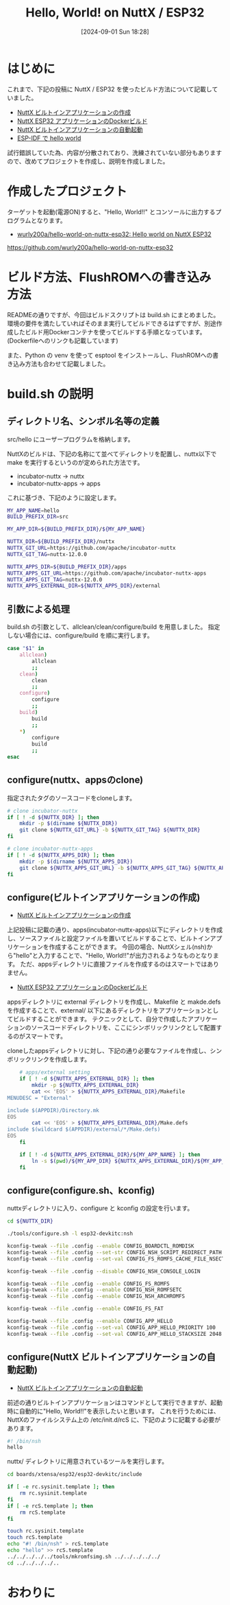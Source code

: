 #+BLOG: wurly-blog
#+POSTID: 1603
#+ORG2BLOG:
#+DATE: [2024-09-01 Sun 18:28]
#+OPTIONS: toc:nil num:nil todo:nil pri:nil tags:nil ^:nil
#+CATEGORY: NuttX, ESP32
#+TAGS: 
#+DESCRIPTION:
#+TITLE: Hello, World! on NuttX / ESP32

* はじめに

これまで、下記の投稿に NuttX / ESP32 を使ったビルド方法について記載していました。

 - [[./?p=389][NuttX ビルトインアプリケーションの作成]]
 - [[./?p=414][NuttX ESP32 アプリケーションのDockerビルド]]
 - [[./?p=396][NuttX ビルトインアプリケーションの自動起動]]
 - [[./?p=455][ESP-IDF で hello world]]

試行錯誤していた為、内容が分散されており、洗練されていない部分もありますので、改めてプロジェクトを作成し、説明を作成しました。

* 作成したプロジェクト

ターゲットを起動(電源ON)すると、"Hello, World!!" とコンソールに出力するプログラムとなります。

 - [[https://github.com/wurly200a/hello-world-on-nuttx-esp32][wurly200a/hello-world-on-nuttx-esp32: Hello world on NuttX ESP32]]
https://github.com/wurly200a/hello-world-on-nuttx-esp32

* ビルド方法、FlushROMへの書き込み方法

READMEの通りですが、今回はビルドスクリプトは build.sh にまとめました。
環境の要件を満たしていればそのまま実行してビルドできるはずですが、別途作成したビルド用Dockerコンテナを使ってビルドする手順となっています。
(Dockerfileへのリンクも記載しています)

また、Python の venv を使って esptool をインストールし、FlushROMへの書き込み方法も合わせて記載しました。

* build.sh の説明

** ディレクトリ名、シンボル名等の定義

src/hello にユーザープログラムを格納します。

NuttXのビルドは、下記の名称にて並べてディレクトリを配置し、nuttx以下で make を実行するというのが定められた方法です。

 - incubator-nuttx -> nuttx
 - incubator-nuttx-apps -> apps

これに基づき、下記のように設定します。

#+begin_src bash
MY_APP_NAME=hello
BUILD_PREFIX_DIR=src

MY_APP_DIR=${BUILD_PREFIX_DIR}/${MY_APP_NAME}

NUTTX_DIR=${BUILD_PREFIX_DIR}/nuttx
NUTTX_GIT_URL=https://github.com/apache/incubator-nuttx
NUTTX_GIT_TAG=nuttx-12.0.0

NUTTX_APPS_DIR=${BUILD_PREFIX_DIR}/apps
NUTTX_APPS_GIT_URL=https://github.com/apache/incubator-nuttx-apps
NUTTX_APPS_GIT_TAG=nuttx-12.0.0
NUTTX_APPS_EXTERNAL_DIR=${NUTTX_APPS_DIR}/external
#+end_src

** 引数による処理

build.sh の引数として、allclean/clean/configure/build を用意しました。
指定しない場合には、configure/build を順に実行します。

#+begin_src bash
case "$1" in
    allclean)
        allclean
        ;;
    clean)
        clean
        ;;
    configure)
        configure
        ;;
    build)
        build
        ;;
    *)
        configure
        build
        ;;
esac
#+end_src

** configure(nuttx、appsのclone)

指定されたタグのソースコードをcloneします。

#+begin_src bash
    # clone incubator-nuttx
    if [ ! -d ${NUTTX_DIR} ]; then
        mkdir -p $(dirname ${NUTTX_DIR})
        git clone ${NUTTX_GIT_URL} -b ${NUTTX_GIT_TAG} ${NUTTX_DIR}
    fi

    # clone incubator-nuttx-apps
    if [ ! -d ${NUTTX_APPS_DIR} ]; then
        mkdir -p $(dirname ${NUTTX_APPS_DIR})
        git clone ${NUTTX_APPS_GIT_URL} -b ${NUTTX_APPS_GIT_TAG} ${NUTTX_APPS_DIR}
    fi
#+end_src

** configure(ビルトインアプリケーションの作成)
 - [[./?p=389][NuttX ビルトインアプリケーションの作成]]

上記投稿に記載の通り、apps(incubator-nuttx-apps)以下にディレクトリを作成し、ソースファイルと設定ファイルを置いてビルドすることで、ビルトインアプリケーションを作成することができます。
今回の場合、NuttXシェル(nsh)から"hello"と入力することで、"Hello, World!!"が出力されるようなものとなります。
ただ、appsディレクトリに直接ファイルを作成するのはスマートではありません。

 - [[./?p=414][NuttX ESP32 アプリケーションのDockerビルド]]

appsディレクトリに external ディレクトリを作成し、Makefile と makde.defs を作成することで、external/ 以下にあるディレクトリをアプリケーションとしてビルドすることができます。
テクニックとして、自分で作成したアプリケーションのソースコードディレクトリを、ここにシンボリックリンクとして配置するのがスマートです。

cloneしたappsディレクトリに対し、下記の通り必要なファイルを作成し、シンボリックリンクを作成します。

#+begin_src bash
    # apps/external setting
    if [ ! -d ${NUTTX_APPS_EXTERNAL_DIR} ]; then
        mkdir -p ${NUTTX_APPS_EXTERNAL_DIR}
        cat << 'EOS' > ${NUTTX_APPS_EXTERNAL_DIR}/Makefile
MENUDESC = "External"

include $(APPDIR)/Directory.mk
EOS
        cat << 'EOS' > ${NUTTX_APPS_EXTERNAL_DIR}/Make.defs
include $(wildcard $(APPDIR)/external/*/Make.defs)
EOS
    fi

    if [ ! -d ${NUTTX_APPS_EXTERNAL_DIR}/${MY_APP_NAME} ]; then
        ln -s $(pwd)/${MY_APP_DIR} ${NUTTX_APPS_EXTERNAL_DIR}/${MY_APP_NAME}
    fi
#+end_src

** configure(configure.sh、kconfig)

nuttxディレクトリに入り、configure と kconfig の設定を行います。

#+begin_src bash
    cd ${NUTTX_DIR}

    ./tools/configure.sh -l esp32-devkitc:nsh

    kconfig-tweak --file .config --enable CONFIG_BOARDCTL_ROMDISK
    kconfig-tweak --file .config --set-str CONFIG_NSH_SCRIPT_REDIRECT_PATH ""
    kconfig-tweak --file .config --set-val CONFIG_FS_ROMFS_CACHE_FILE_NSECTORS 1

    kconfig-tweak --file .config --disable CONFIG_NSH_CONSOLE_LOGIN

    kconfig-tweak --file .config --enable CONFIG_FS_ROMFS
    kconfig-tweak --file .config --enable CONFIG_NSH_ROMFSETC
    kconfig-tweak --file .config --enable CONFIG_NSH_ARCHROMFS

    kconfig-tweak --file .config --enable CONFIG_FS_FAT

    kconfig-tweak --file .config --enable CONFIG_APP_HELLO
    kconfig-tweak --file .config --set-val CONFIG_APP_HELLO_PRIORITY 100
    kconfig-tweak --file .config --set-val CONFIG_APP_HELLO_STACKSIZE 2048
#+end_src

** configure(NuttX ビルトインアプリケーションの自動起動)
 - [[./?p=396][NuttX ビルトインアプリケーションの自動起動]]

前述の通りビルトインアプリケーションはコマンドとして実行できますが、起動時に自動的に"Hello, World!!"を表示したいと思います。
これを行うためには、NuttXのファイルシステム上の /etc/init.d/rcS に、下記のように記載する必要があります。

#+begin_src bash
#! /bin/nsh
hello
#+end_src

nuttx/ ディレクトリに用意されているツールを実行します。

#+begin_src bash
    cd boards/xtensa/esp32/esp32-devkitc/include

    if [ -e rc.sysinit.template ]; then
        rm rc.sysinit.template
    fi
    if [ -e rcS.template ]; then
        rm rcS.template
    fi
    
    touch rc.sysinit.template
    touch rcS.template
    echo "#! /bin/nsh" > rcS.template
    echo "hello" >> rcS.template
    ../../../../../tools/mkromfsimg.sh ../../../../../
    cd ../../../../..
#+end_src

* おわりに

